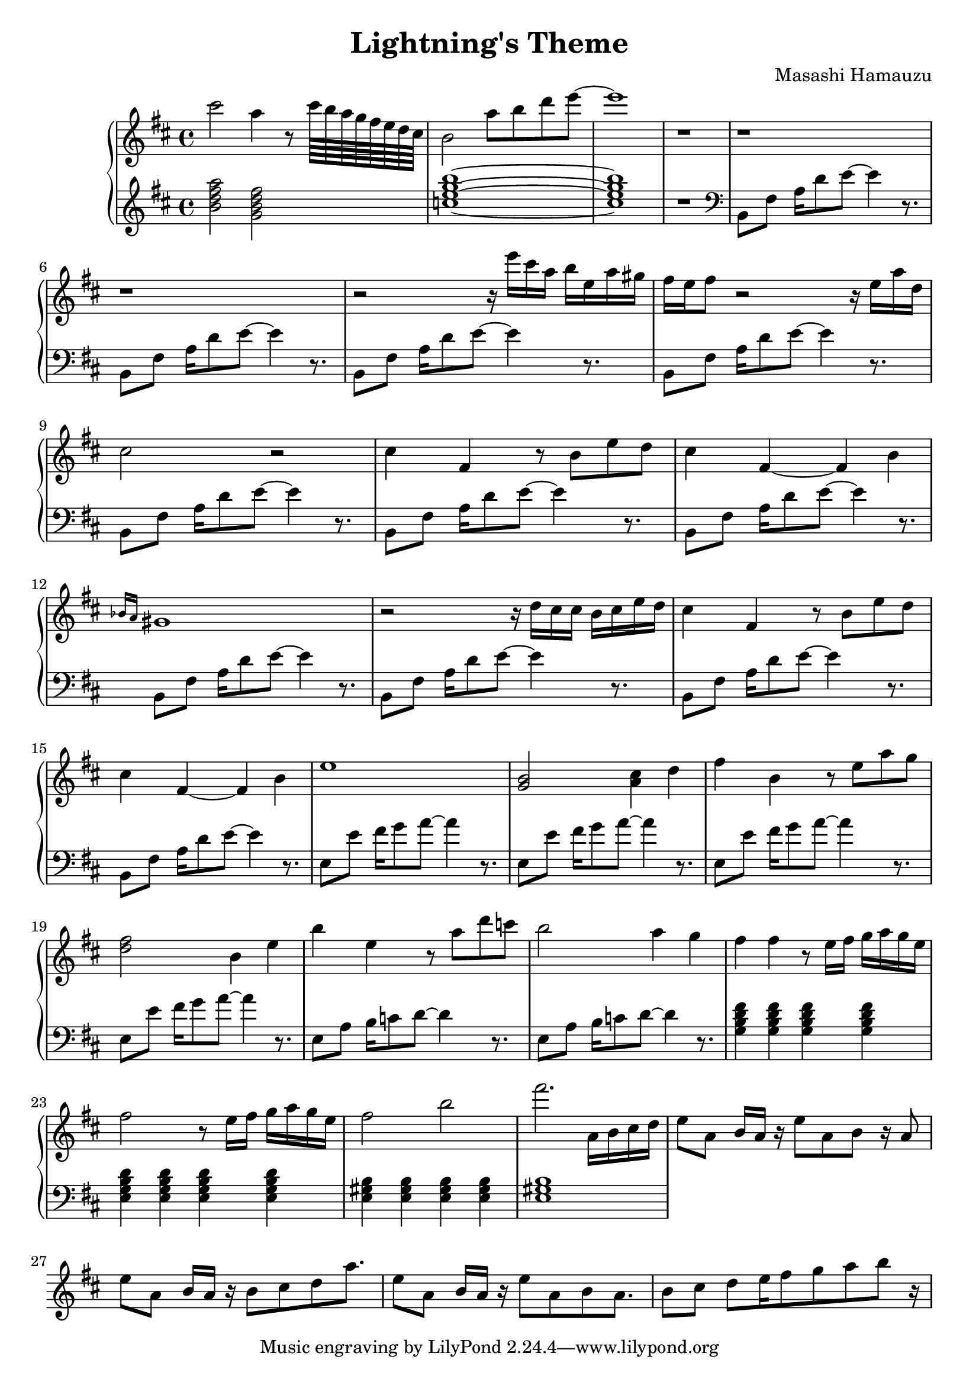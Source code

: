 \header {
  title = "Lightning's Theme"
  composer = "Masashi Hamauzu"
}

\score {
  \relative c''' {

    \new PianoStaff  <<
    \new Staff { 
      \clef "treble" 
      \key d \major
        cis2 a4 r8 cis64 b a g fis e d cis b2 a'8 b d e~ e1 r1 r r r2 
        {r16 e16 cis a b e, a gis} {fis e} fis8 r2 r16 e a d, cis2 r2 %Intro
        cis4 fis, r8 b e d cis4 fis,~ fis b \grace {bes16 a} gis1 % 12
        r2 r16 d'16 cis16 cis b cis e d % 13
        cis4 fis, r8 b e d cis4 fis,~ fis b e1 %           
        <g, b>2 <a cis>4 d %17
        fis b, r8 e a g %
        <d fis>2 b4 e %19
        b' e, r8 a d c b2 a4 g4 fis4 fis r8 e16 fis g a g e
        fis2 r8 e16 fis g a g e fis2 b 
        fis'2. a,,16 b cis d  %25
        e8 a, {b16 a r16} e'8 a, b8 r16 a8 %26
        e'8 a, {b16 a r16} b8 cis d8 a'8.
        e8 a, {b16 a r16} e'8 a, b8 a8.
        b8 cis d e16 fis8 g a b r16

    }
    \new Staff { 
        \clef "treble"
        \key d \major 
        <b, d fis a>2 %Bm7
        <g b d fis> %GM7
        <c e g b>1~ %CM7
        <c e g b>1 %CM7
        r
        \clef "bass"
        b,,8 fis' {a16 d8} e~ e4 r8. %5  Intro Begin
        b,8 fis'  {a16 d8} e~ e4 r8. 
        b,8 fis'  {a16 d8} e~ e4 r8. %7
        b,8 fis'  {a16 d8} e~ e4 r8.
        b,8 fis'  {a16 d8} e~ e4 r8. %9 Intro End
        b,8 fis'  {a16 d8} e~ e4 r8. %10 Main Theme Begin
        b,8 fis'  {a16 d8} e~ e4 r8.
        b,8 fis'  {a16 d8} e~ e4 r8. %12
        b,8 fis'  {a16 d8} e~ e4 r8.
        b,8 fis'  {a16 d8} e~ e4 r8.
        b,8 fis'  {a16 d8} e~ e4 r8.
        e,8 e'  {fis16 g8} a~ a4 r8. % Switch E
        e,8 e'  {fis16 g8} a~ a4 r8.
        e,8 e'  {fis16 g8} a~ a4 r8.
        e,8 e'  {fis16 g8} a~ a4 r8.
        e,8 a  {b16 c8} d~ d4 r8.
        e,8 a  {b16 c8} d~ d4 r8.
        <g, b d fis>4 <g b d fis>4 <g b d fis>4 <g b d fis>4 %GM7
        <e g b d>4 <e g b d>4 <e g b d>4 <e g b d>4 %Em7
        <e gis b>4 <e gis b>4 <e gis b>4 <e gis b>4 <e gis b>1%E
        }
  >>
     
  }


  \layout {}
  \midi {}
}